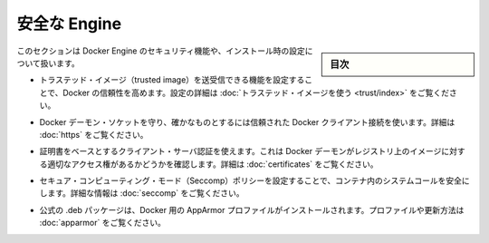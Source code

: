 .. -*- coding: utf-8 -*-
.. URL: https://docs.docker.com/engine/security/
.. SOURCE: https://github.com/docker/docker/blob/master/docs/security/index.md
   doc version: 1.10
      https://github.com/docker/docker/commits/master/docs/security/index.md
.. check date: 2016/02/14
.. -------------------------------------------------------------------

.. Secure Engine

.. _secure-engine:

========================================
安全な Engine
========================================

.. sidebar:: 目次

   .. contents:: 
       :depth: 3

.. This section discusses the security features you can configure and use within your Docker Engine installation.

このセクションは Docker Engine のセキュリティ機能や、インストール時の設定について扱います。

..    You can configure Docker’s trust features so that your users can push and pull trusted images. To learn how to do this, see Use trusted images in this section.

* トラステッド・イメージ（trusted image）を送受信できる機能を設定することで、Docker の信頼性を高めます。設定の詳細は :doc:`トラステッド・イメージを使う <trust/index>` をご覧ください。

..    You can protect the Docker daemon socket and ensure only trusted Docker client connections. For more information, Protect the Docker daemon socket

* Docker デーモン・ソケットを守り、確かなものとするには信頼された Docker クライアント接続を使います。詳細は :doc:`https` をご覧ください。

..    You can use certificate-based client-server authentication to verify a Docker daemon has the rights to access images on a registry. For more information, see Using certificates for repository client verification.

* 証明書をベースとするクライアント・サーバ認証を使えます。これは Docker デーモンがレジストリ上のイメージに対する適切なアクセス権があるかどうかを確認します。詳細は :doc:`certificates` をご覧ください。

..    You can configure secure computing mode (Seccomp) policies to secure system calls in a container. For more information, see Seccomp security profiles for Docker.

* セキュア・コンピューティング・モード（Seccomp）ポリシーを設定することで、コンテナ内のシステムコールを安全にします。詳細な情報は :doc:`seccomp` をご覧ください。

..    An AppArmor profile for Docker is installed with the official .deb packages. For information about this profile and overriding it, see AppArmor security profiles for Docker.

* 公式の .deb パッケージは、Docker 用の AppArmor プロファイルがインストールされます。プロファイルや更新方法は :doc:`apparmor` をご覧ください。

.. seealso:: 

   Secure Engine
      https://docs.docker.com/engine/security/
